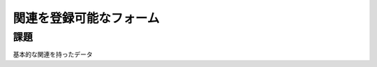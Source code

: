 ============================================================================
関連を登録可能なフォーム
============================================================================

課題
============================================================================

基本的な関連を持ったデータ
